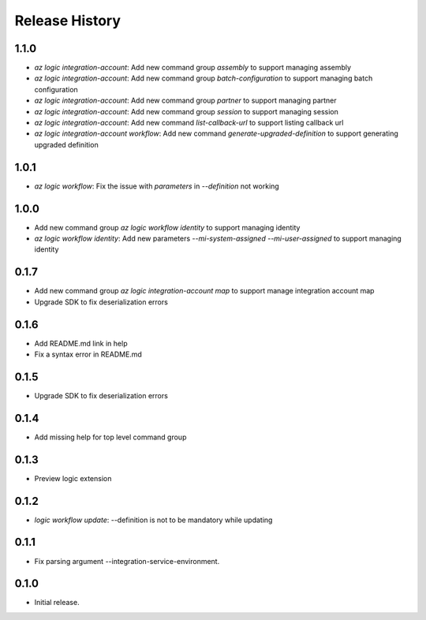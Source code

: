 .. :changelog:

Release History
===============

1.1.0
++++++
* `az logic integration-account`: Add new command group `assembly` to support managing assembly
* `az logic integration-account`: Add new command group `batch-configuration` to support managing batch configuration
* `az logic integration-account`: Add new command group `partner` to support managing partner
* `az logic integration-account`: Add new command group `session` to support managing session
* `az logic integration-account`: Add new command `list-callback-url` to support listing callback url
* `az logic integration-account workflow`: Add new command `generate-upgraded-definition` to support generating upgraded definition

1.0.1
++++++
* `az logic workflow`: Fix the issue with `parameters` in `--definition` not working

1.0.0
++++++
* Add new command group `az logic workflow identity` to support managing identity
* `az logic workflow identity`: Add new parameters `--mi-system-assigned` `--mi-user-assigned` to support managing identity

0.1.7
++++++
* Add new command group `az logic integration-account map` to support manage integration account map
* Upgrade SDK to fix deserialization errors

0.1.6
++++++
* Add README.md link in help
* Fix a syntax error in README.md

0.1.5
++++++
* Upgrade SDK to fix deserialization errors

0.1.4
++++++
* Add missing help for top level command group

0.1.3
++++++
* Preview logic extension

0.1.2
++++++
* `logic workflow update`: --definition is not to be mandatory while updating

0.1.1
++++++
* Fix parsing argument --integration-service-environment.

0.1.0
++++++
* Initial release.
